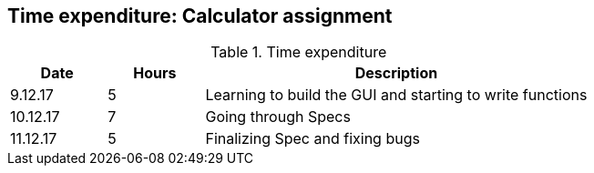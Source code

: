 == Time expenditure: Calculator assignment

[cols="1,1,4", options="header"]
.Time expenditure
|===
| Date
| Hours
| Description

| 9.12.17
| 5
| Learning to build the GUI and starting to write functions

| 10.12.17
| 7
| Going through Specs

| 11.12.17
| 5
| Finalizing Spec and fixing bugs

|===